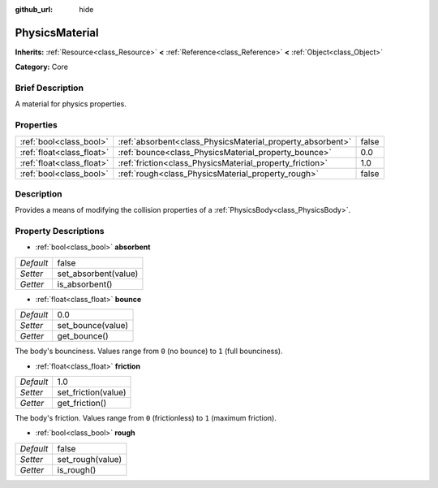 :github_url: hide

.. Generated automatically by doc/tools/makerst.py in Godot's source tree.
.. DO NOT EDIT THIS FILE, but the PhysicsMaterial.xml source instead.
.. The source is found in doc/classes or modules/<name>/doc_classes.

.. _class_PhysicsMaterial:

PhysicsMaterial
===============

**Inherits:** :ref:`Resource<class_Resource>` **<** :ref:`Reference<class_Reference>` **<** :ref:`Object<class_Object>`

**Category:** Core

Brief Description
-----------------

A material for physics properties.

Properties
----------

+---------------------------+------------------------------------------------------------+-------+
| :ref:`bool<class_bool>`   | :ref:`absorbent<class_PhysicsMaterial_property_absorbent>` | false |
+---------------------------+------------------------------------------------------------+-------+
| :ref:`float<class_float>` | :ref:`bounce<class_PhysicsMaterial_property_bounce>`       | 0.0   |
+---------------------------+------------------------------------------------------------+-------+
| :ref:`float<class_float>` | :ref:`friction<class_PhysicsMaterial_property_friction>`   | 1.0   |
+---------------------------+------------------------------------------------------------+-------+
| :ref:`bool<class_bool>`   | :ref:`rough<class_PhysicsMaterial_property_rough>`         | false |
+---------------------------+------------------------------------------------------------+-------+

Description
-----------

Provides a means of modifying the collision properties of a :ref:`PhysicsBody<class_PhysicsBody>`.

Property Descriptions
---------------------

.. _class_PhysicsMaterial_property_absorbent:

- :ref:`bool<class_bool>` **absorbent**

+-----------+----------------------+
| *Default* | false                |
+-----------+----------------------+
| *Setter*  | set_absorbent(value) |
+-----------+----------------------+
| *Getter*  | is_absorbent()       |
+-----------+----------------------+

.. _class_PhysicsMaterial_property_bounce:

- :ref:`float<class_float>` **bounce**

+-----------+-------------------+
| *Default* | 0.0               |
+-----------+-------------------+
| *Setter*  | set_bounce(value) |
+-----------+-------------------+
| *Getter*  | get_bounce()      |
+-----------+-------------------+

The body's bounciness. Values range from ``0`` (no bounce) to ``1`` (full bounciness).

.. _class_PhysicsMaterial_property_friction:

- :ref:`float<class_float>` **friction**

+-----------+---------------------+
| *Default* | 1.0                 |
+-----------+---------------------+
| *Setter*  | set_friction(value) |
+-----------+---------------------+
| *Getter*  | get_friction()      |
+-----------+---------------------+

The body's friction. Values range from ``0`` (frictionless) to ``1`` (maximum friction).

.. _class_PhysicsMaterial_property_rough:

- :ref:`bool<class_bool>` **rough**

+-----------+------------------+
| *Default* | false            |
+-----------+------------------+
| *Setter*  | set_rough(value) |
+-----------+------------------+
| *Getter*  | is_rough()       |
+-----------+------------------+

